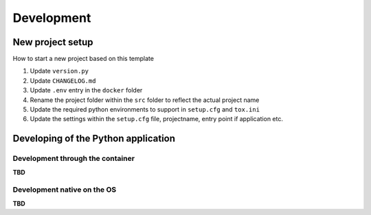 ***********
Development
***********

New project setup
=================

How to start a new project based on this template

1. Update ``version.py``
2. Update ``CHANGELOG.md``
3. Update ``.env`` entry in the ``docker`` folder
4. Rename the project folder within the ``src`` folder to reflect the actual
   project name
5. Update the required python environments to support in ``setup.cfg`` and
   ``tox.ini`` 
6. Update the settings within the ``setup.cfg`` file, projectname, entry point
   if application etc.

Developing of the Python application
====================================

Development through the container
---------------------------------

**TBD**

Development native on the OS
----------------------------

**TBD**
